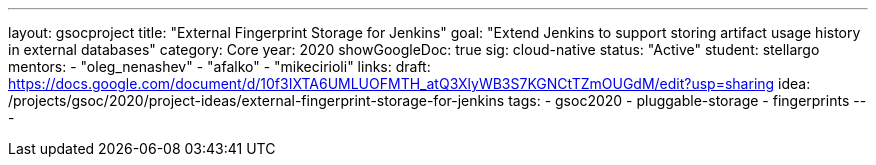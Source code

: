 ---
layout: gsocproject
title: "External Fingerprint Storage for Jenkins"
goal: "Extend Jenkins to support storing artifact usage history in external databases"
category: Core
year: 2020
showGoogleDoc: true
sig: cloud-native
status: "Active"
student: stellargo
mentors:
- "oleg_nenashev"
- "afalko"
- "mikecirioli"
links:
  draft: https://docs.google.com/document/d/10f3IXTA6UMLUOFMTH_atQ3XlyWB3S7KGNCtTZmOUGdM/edit?usp=sharing
  idea: /projects/gsoc/2020/project-ideas/external-fingerprint-storage-for-jenkins
tags:
- gsoc2020
- pluggable-storage
- fingerprints
---

// TODO: add details here, remove `showGoogleDoc: true`

